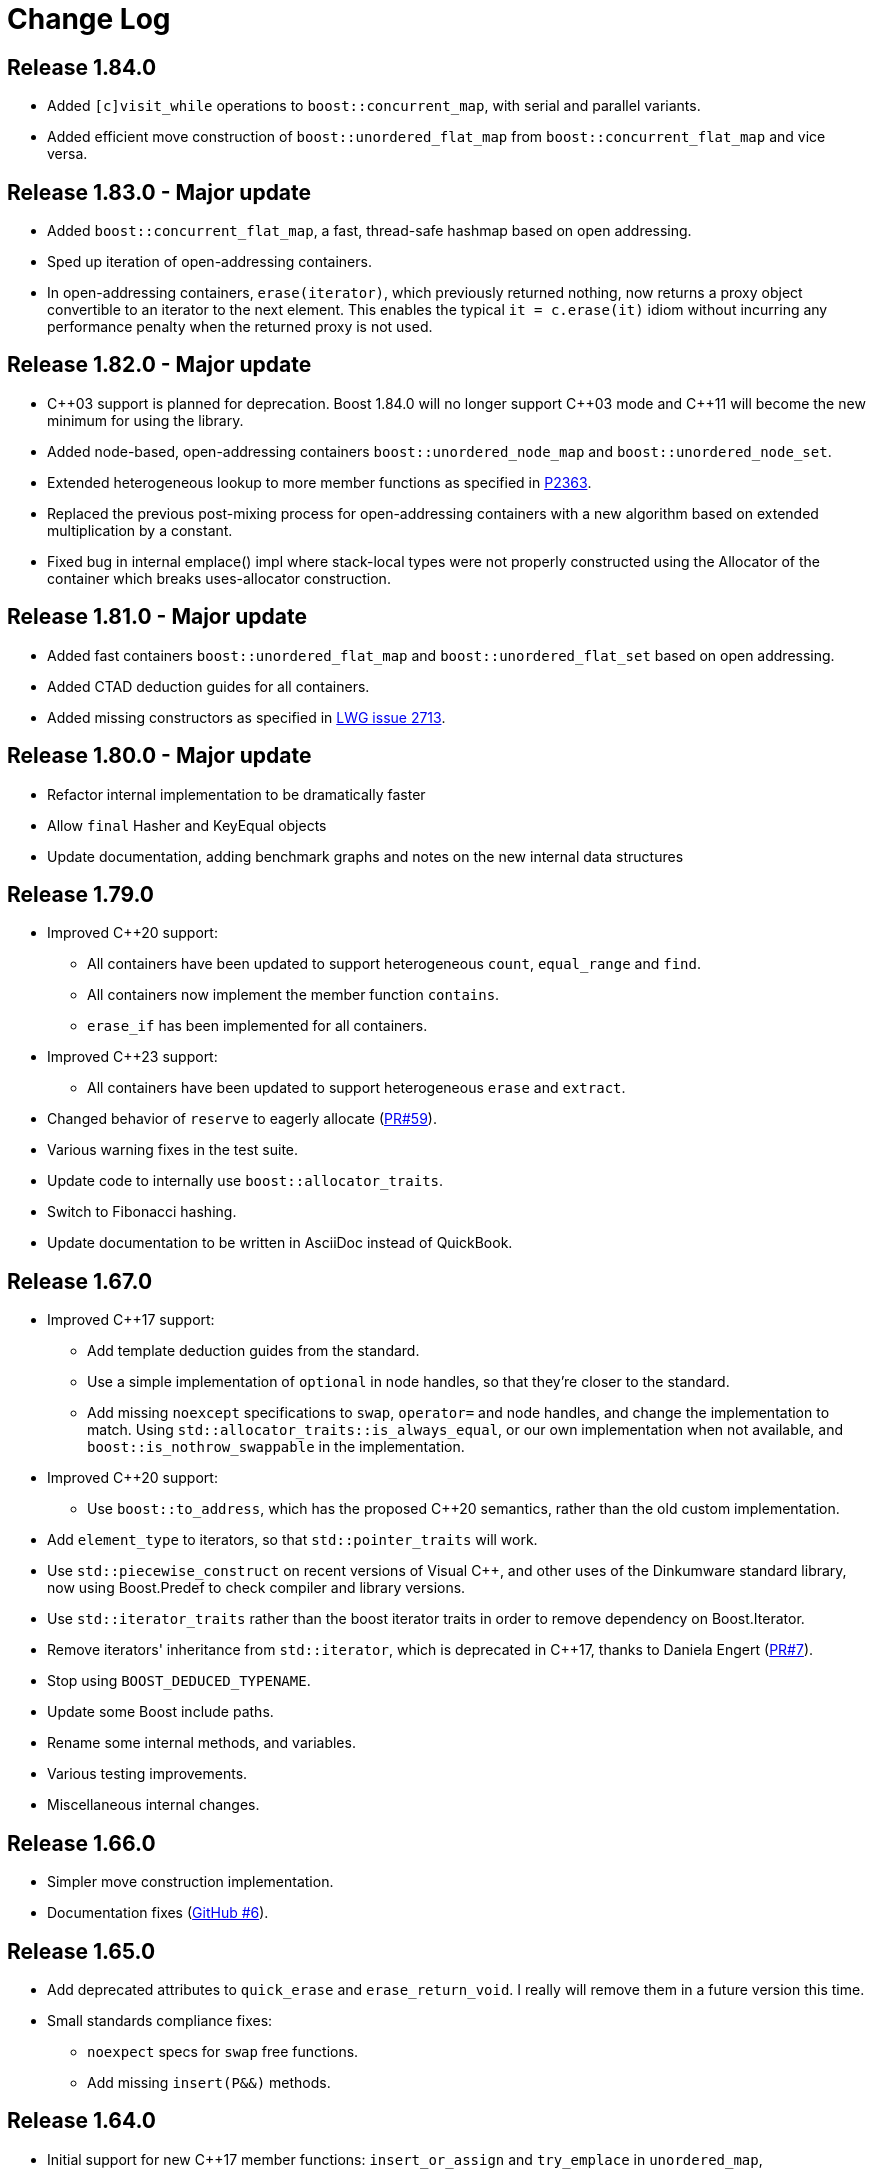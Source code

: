 [#changes]
= Change Log

:idprefix: changes_
:svn-ticket-url: https://svn.boost.org/trac/boost/ticket
:github-pr-url: https://github.com/boostorg/unordered/pull
:cpp: C++

== Release 1.84.0

* Added `[c]visit_while` operations to `boost::concurrent_map`,
with serial and parallel variants.
* Added efficient move construction of `boost::unordered_flat_map` from
`boost::concurrent_flat_map` and vice versa.

== Release 1.83.0 - Major update

* Added `boost::concurrent_flat_map`, a fast, thread-safe hashmap based on open addressing.
* Sped up iteration of open-addressing containers.
* In open-addressing containers, `erase(iterator)`, which previously returned nothing, now
returns a proxy object convertible to an iterator to the next element.
This enables the typical `it = c.erase(it)` idiom without incurring any performance penalty
when the returned proxy is not used.

== Release 1.82.0 - Major update

* {cpp}03 support is planned for deprecation. Boost 1.84.0 will no longer support
  {cpp}03 mode and {cpp}11 will become the new minimum for using the library.
* Added node-based, open-addressing containers
  `boost::unordered_node_map` and `boost::unordered_node_set`.
* Extended heterogeneous lookup to more member functions as specified in
  https://www.open-std.org/jtc1/sc22/wg21/docs/papers/2023/p2363r5.html[P2363].
* Replaced the previous post-mixing process for open-addressing containers with 
  a new algorithm based on extended multiplication by a constant.
* Fixed bug in internal emplace() impl where stack-local types were not properly
  constructed using the Allocator of the container which breaks uses-allocator
  construction.

== Release 1.81.0 - Major update

* Added fast containers `boost::unordered_flat_map` and `boost::unordered_flat_set`
  based on open addressing.
* Added CTAD deduction guides for all containers.
* Added missing constructors as specified in https://cplusplus.github.io/LWG/issue2713[LWG issue 2713].

== Release 1.80.0 - Major update

* Refactor internal implementation to be dramatically faster
* Allow `final` Hasher and KeyEqual objects
* Update documentation, adding benchmark graphs and notes on the new internal 
  data structures

== Release 1.79.0

* Improved {cpp}20 support:
  ** All containers have been updated to support 
    heterogeneous `count`, `equal_range` and `find`.
  ** All containers now implement the member function `contains`.
  ** `erase_if` has been implemented for all containers.
* Improved {cpp}23 support:
  ** All containers have been updated to support
    heterogeneous `erase` and `extract`.
* Changed behavior of `reserve` to eagerly 
  allocate ({github-pr-url}/59[PR#59^]).
* Various warning fixes in the test suite.
* Update code to internally use `boost::allocator_traits`.
* Switch to Fibonacci hashing.
* Update documentation to be written in AsciiDoc instead of QuickBook.

== Release 1.67.0

* Improved {cpp}17 support:
  ** Add template deduction guides from the standard.
  ** Use a simple implementation of `optional` in node handles, so
    that they're closer to the standard.
  ** Add missing `noexcept` specifications to `swap`, `operator=`
    and node handles, and change the implementation to match.
    Using `std::allocator_traits::is_always_equal`, or our own
    implementation when not available, and
    `boost::is_nothrow_swappable` in the implementation.
* Improved {cpp}20 support:
  ** Use `boost::to_address`, which has the proposed {cpp}20 semantics,
    rather than the old custom implementation.
* Add `element_type` to iterators, so that `std::pointer_traits`
  will work.
* Use `std::piecewise_construct` on recent versions of Visual {cpp},
  and other uses of the Dinkumware standard library,
  now using Boost.Predef to check compiler and library versions.
* Use `std::iterator_traits` rather than the boost iterator traits
  in order to remove dependency on Boost.Iterator.
* Remove iterators' inheritance from `std::iterator`, which is
  deprecated in {cpp}17, thanks to Daniela Engert
  ({github-pr-url}/7[PR#7^]).
* Stop using `BOOST_DEDUCED_TYPENAME`.
* Update some Boost include paths.
* Rename some internal methods, and variables.
* Various testing improvements.
* Miscellaneous internal changes.

== Release 1.66.0

* Simpler move construction implementation.
* Documentation fixes ({github-pr-url}/6[GitHub #6^]).

== Release 1.65.0

* Add deprecated attributes to `quick_erase` and `erase_return_void`.
  I really will remove them in a future version this time.
* Small standards compliance fixes:
  ** `noexpect` specs for `swap` free functions.
  ** Add missing `insert(P&&)` methods.

== Release 1.64.0

* Initial support for new {cpp}17 member functions:
  `insert_or_assign` and `try_emplace` in `unordered_map`,
* Initial support for `merge` and `extract`.
  Does not include transferring nodes between
  `unordered_map` and `unordered_multimap` or between `unordered_set` and
  `unordered_multiset` yet. That will hopefully be in the next version of
  Boost.

== Release 1.63.0

* Check hint iterator in `insert`/`emplace_hint`.
* Fix some warnings, mostly in the tests.
* Manually write out `emplace_args` for small numbers of arguments -
  should make template error messages a little more bearable.
* Remove superfluous use of `boost::forward` in emplace arguments,
  which fixes emplacing string literals in old versions of Visual {cpp}.
* Fix an exception safety issue in assignment. If bucket allocation
  throws an exception, it can overwrite the hash and equality functions while
  leaving the existing elements in place. This would mean that the function
  objects wouldn't match the container elements, so elements might be in the
  wrong bucket and equivalent elements would be incorrectly handled.
* Various reference documentation improvements.
* Better allocator support ({svn-ticket-url}/12459[#12459^]).
* Make the no argument constructors implicit.
* Implement missing allocator aware constructors.
* Fix assigning the hash/key equality functions for empty containers.
* Remove unary/binary_function from the examples in the documentation.
  They are removed in {cpp}17.
* Support 10 constructor arguments in emplace. It was meant to support up to 10
  arguments, but an off by one error in the preprocessor code meant it only
  supported up to 9.

== Release 1.62.0

* Remove use of deprecated `boost::iterator`.
* Remove `BOOST_NO_STD_DISTANCE` workaround.
* Remove `BOOST_UNORDERED_DEPRECATED_EQUALITY` warning.
* Simpler implementation of assignment, fixes an exception safety issue
  for `unordered_multiset` and `unordered_multimap`. Might be a little slower.
* Stop using return value SFINAE which some older compilers have issues
  with.

== Release 1.58.0

* Remove unnecessary template parameter from const iterators.
* Rename private `iterator` typedef in some iterator classes, as it
  confuses some traits classes.
* Fix move assignment with stateful, propagate_on_container_move_assign
  allocators ({svn-ticket-url}/10777[#10777^]).
* Fix rare exception safety issue in move assignment.
* Fix potential overflow when calculating number of buckets to allocate
  ({github-pr-url}/4[GitHub #4^]).

== Release 1.57.0

* Fix the `pointer` typedef in iterators ({svn-ticket-url}/10672[#10672^]).
* Fix Coverity warning
  ({github-pr-url}/2[GitHub #2^]).

== Release 1.56.0

* Fix some shadowed variable warnings ({svn-ticket-url}/9377[#9377^]).
* Fix allocator use in documentation ({svn-ticket-url}/9719[#9719^]).
* Always use prime number of buckets for integers. Fixes performance
  regression when inserting consecutive integers, although makes other
  uses slower ({svn-ticket-url}/9282[#9282^]).
* Only construct elements using allocators, as specified in {cpp}11 standard.

== Release 1.55.0

* Avoid some warnings ({svn-ticket-url}/8851[#8851^], {svn-ticket-url}/8874[#8874^]).
* Avoid exposing some detail functions via. ADL on the iterators.
* Follow the standard by only using the allocators' construct and destroy
  methods to construct and destroy stored elements. Don't use them for internal
  data like pointers.

== Release 1.54.0

* Mark methods specified in standard as `noexpect`. More to come in the next
  release.
* If the hash function and equality predicate are known to both have nothrow
  move assignment or construction then use them.

== Release 1.53.0

* Remove support for the old pre-standard variadic pair constructors, and
  equality implementation. Both have been deprecated since Boost 1.48.
* Remove use of deprecated config macros.
* More internal implementation changes, including a much simpler
  implementation of `erase`.

== Release 1.52.0

* Faster assign, which assigns to existing nodes where possible, rather than
  creating entirely new nodes and copy constructing.
* Fixed bug in `erase_range` ({svn-ticket-url}/7471[#7471^]).
* Reverted some of the internal changes to how nodes are created, especially
  for {cpp}11 compilers. 'construct' and 'destroy' should work a little better
  for {cpp}11 allocators.
* Simplified the implementation a bit. Hopefully more robust.

== Release 1.51.0

* Fix construction/destruction issue when using a {cpp}11 compiler with a
  {cpp}03 allocator ({svn-ticket-url}/7100[#7100^]).
* Remove a `try..catch` to support compiling without exceptions.
* Adjust SFINAE use to try to support g++ 3.4 ({svn-ticket-url}/7175[#7175^]).
* Updated to use the new config macros.

== Release 1.50.0

* Fix equality for `unordered_multiset` and `unordered_multimap`.
* {svn-ticket-url}/6857[Ticket 6857^]:
  Implement `reserve`.
* {svn-ticket-url}/6771[Ticket 6771^]:
  Avoid gcc's `-Wfloat-equal` warning.
* {svn-ticket-url}/6784[Ticket 6784^]:
  Fix some Sun specific code.
* {svn-ticket-url}/6190[Ticket 6190^]:
  Avoid gcc's `-Wshadow` warning.
* {svn-ticket-url}/6905[Ticket 6905^]:
  Make namespaces in macros compatible with `bcp` custom namespaces.
  Fixed by Luke Elliott.
* Remove some of the smaller prime number of buckets, as they may make
  collisions quite probable (e.g. multiples of 5 are very common because
  we used base 10).
* On old versions of Visual {cpp}, use the container library's implementation
  of `allocator_traits`, as it's more likely to work.
* On machines with 64 bit std::size_t, use power of 2 buckets, with Thomas
  Wang's hash function to pick which one to use. As modulus is very slow
  for 64 bit values.
* Some internal changes.

== Release 1.49.0

* Fix warning due to accidental odd assignment.
* Slightly better error messages.

== Release 1.48.0 - Major update

This is major change which has been converted to use Boost.Move's move
emulation, and be more compliant with the {cpp}11 standard. See the
xref:unordered.adoc#compliance[compliance section] for details.

The container now meets {cpp}11's complexity requirements, but to do so
uses a little more memory. This means that `quick_erase` and
`erase_return_void` are no longer required, they'll be removed in a
future version.

{cpp}11 support has resulted in some breaking changes:

* Equality comparison has been changed to the {cpp}11 specification.
  In a container with equivalent keys, elements in a group with equal
  keys used to have to be in the same order to be considered equal,
  now they can be a permutation of each other. To use the old
  behavior define the macro `BOOST_UNORDERED_DEPRECATED_EQUALITY`.

* The behaviour of swap is different when the two containers to be
  swapped has unequal allocators. It used to allocate new nodes using
  the appropriate allocators, it now swaps the allocators if
  the allocator has a member structure `propagate_on_container_swap`,
  such that `propagate_on_container_swap::value` is true.

* Allocator's `construct` and `destroy` functions are called with raw
  pointers, rather than the allocator's `pointer` type.

* `emplace` used to emulate the variadic pair constructors that
  appeared in early {cpp}0x drafts. Since they were removed it no
  longer does so. It does emulate the new `piecewise_construct`
  pair constructors - only you need to use
  `boost::piecewise_construct`. To use the old emulation of
  the variadic constructors define
  `BOOST_UNORDERED_DEPRECATED_PAIR_CONSTRUCT`.

== Release 1.45.0

* Fix a bug when inserting into an `unordered_map` or `unordered_set` using
  iterators which returns `value_type` by copy.

== Release 1.43.0

* {svn-ticket-url}/3966[Ticket 3966^]:
  `erase_return_void` is now `quick_erase`, which is the
  http://home.roadrunner.com/~hinnant/issue_review/lwg-active.html#579[
  current forerunner for resolving the slow erase by iterator^], although
  there's a strong possibility that this may change in the future. The old
  method name remains for backwards compatibility but is considered deprecated
  and will be removed in a future release.
* Use Boost.Exception.
* Stop using deprecated `BOOST_HAS_*` macros.

== Release 1.42.0

* Support instantiating the containers with incomplete value types.
* Reduced the number of warnings (mostly in tests).
* Improved codegear compatibility.
* {svn-ticket-url}/3693[Ticket 3693^]:
  Add `erase_return_void` as a temporary workaround for the current
  `erase` which can be inefficient because it has to find the next
  element to return an iterator.
* Add templated find overload for compatible keys.
* {svn-ticket-url}/3773[Ticket 3773^]:
  Add missing `std` qualifier to `ptrdiff_t`.
* Some code formatting changes to fit almost all lines into 80 characters.

== Release 1.41.0 - Major update

* The original version made heavy use of macros to sidestep some of the older
  compilers' poor template support. But since I no longer support those
  compilers and the macro use was starting to become a maintenance burden it
  has been rewritten to use templates instead of macros for the implementation
  classes.

* The container object is now smaller thanks to using `boost::compressed_pair`
  for EBO and a slightly different function buffer - now using a bool instead
  of a member pointer.

* Buckets are allocated lazily which means that constructing an empty container
  will not allocate any memory.

== Release 1.40.0

* {svn-ticket-url}/2975[Ticket 2975^]:
  Store the prime list as a preprocessor sequence - so that it will always get
  the length right if it changes again in the future.
* {svn-ticket-url}/1978[Ticket 1978^]:
  Implement `emplace` for all compilers.
* {svn-ticket-url}/2908[Ticket 2908^],
  {svn-ticket-url}/3096[Ticket 3096^]:
  Some workarounds for old versions of borland, including adding explicit
  destructors to all containers.
* {svn-ticket-url}/3082[Ticket 3082^]:
  Disable incorrect Visual {cpp} warnings.
* Better configuration for {cpp}0x features when the headers aren't available.
* Create less buckets by default.

== Release 1.39.0

* {svn-ticket-url}/2756[Ticket 2756^]: Avoid a warning
  on Visual {cpp} 2009.
* Some other minor internal changes to the implementation, tests and
  documentation.
* Avoid an unnecessary copy in `operator[]`.
* {svn-ticket-url}/2975[Ticket 2975^]: Fix length of
  prime number list.

== Release 1.38.0

* Use link:../../../core/swap.html[`boost::swap`^].
* {svn-ticket-url}/2237[Ticket 2237^]:
  Document that the equality and inequality operators are undefined for two
  objects if their equality predicates aren't equivalent. Thanks to Daniel
  Krügler.
* {svn-ticket-url}/1710[Ticket 1710^]:
  Use a larger prime number list. Thanks to Thorsten Ottosen and Hervé
  Brönnimann.
* Use
  link:../../../type_traits/index.html[aligned storage^] to store the types.
  This changes the way the allocator is used to construct nodes. It used to
  construct the node with two calls to the allocator's `construct`
  method - once for the pointers and once for the value. It now constructs
  the node with a single call to construct and then constructs the value using
  in place construction.
* Add support for {cpp}0x initializer lists where they're available (currently
  only g++ 4.4 in {cpp}0x mode).

== Release 1.37.0

* Rename overload of `emplace` with hint, to `emplace_hint` as specified in
  http://www.open-std.org/JTC1/SC22/WG21/docs/papers/2008/n2691.pdf[n2691^].
* Provide forwarding headers at `<boost/unordered/unordered_map_fwd.hpp>` and
  `<boost/unordered/unordered_set_fwd.hpp>`.
* Move all the implementation inside `boost/unordered`, to assist
  modularization and hopefully make it easier to track Release subversion.

== Release 1.36.0

First official release.

* Rearrange the internals.
* Move semantics - full support when rvalue references are available, emulated
  using a cut down version of the Adobe move library when they are not.
* Emplace support when rvalue references and variadic template are available.
* More efficient node allocation when rvalue references and variadic template
  are available.
* Added equality operators.

== Boost 1.35.0 Add-on - 31st March 2008

Unofficial release uploaded to vault, to be used with Boost 1.35.0. Incorporated
many of the suggestions from the review.

* Improved portability thanks to Boost regression testing.
* Fix lots of typos, and clearer text in the documentation.
* Fix floating point to `std::size_t` conversion when calculating sizes from
  the max load factor, and use `double` in the calculation for greater accuracy.
* Fix some errors in the examples.

== Review Version

Initial review version, for the review conducted from 7th December 2007 to
16th December 2007.


